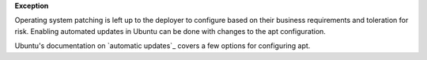 **Exception**

Operating system patching is left up to the deployer to configure based on
their business requirements and toleration for risk. Enabling automated
updates in Ubuntu can be done with changes to the apt configuration.

Ubuntu's documentation on `automatic updates`_ covers a few options for
configuring apt.

.. _automatic_updates: https://help.ubuntu.com/lts/serverguide/automatic-updates.html
